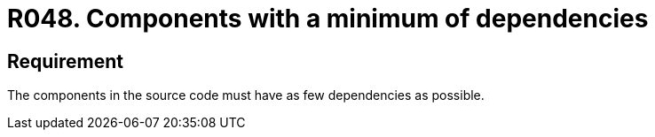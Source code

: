 :slug: rules/048/
:category: architecture
:description: This document contains the details of the security requirements related to the definition and management of software architecture in the organization. Therefore, it is recommended that, in the source code, a component have as few dependencies as possible.
:keywords: Component, Source Code, System, Dependencies, Requirement, Security
:rules: yes

= R048. Components with a minimum of dependencies

== Requirement

The components in the source code must have as few dependencies as possible.
